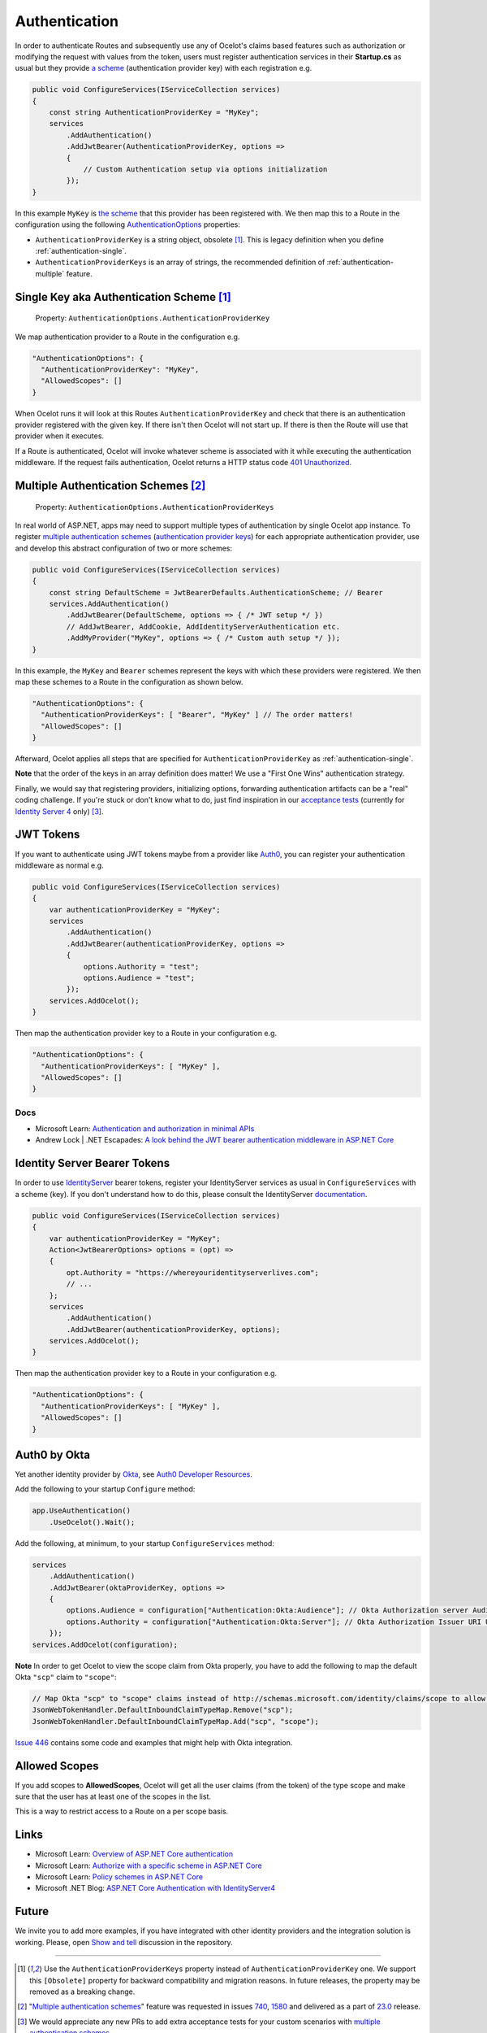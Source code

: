 Authentication
==============

In order to authenticate Routes and subsequently use any of Ocelot's claims based features such as authorization or modifying the request with values from the token,
users must register authentication services in their **Startup.cs** as usual but they provide `a scheme <https://learn.microsoft.com/en-us/aspnet/core/security/authentication/#authentication-scheme>`_ 
(authentication provider key) with each registration e.g.

.. code-block:: csharp

    public void ConfigureServices(IServiceCollection services)
    {
        const string AuthenticationProviderKey = "MyKey";
        services
            .AddAuthentication()
            .AddJwtBearer(AuthenticationProviderKey, options =>
            {
                // Custom Authentication setup via options initialization
            });
    }

In this example ``MyKey`` is `the scheme <https://learn.microsoft.com/en-us/aspnet/core/security/authentication/#authentication-scheme>`_ that this provider has been registered with.
We then map this to a Route in the configuration using the following `AuthenticationOptions <https://github.com/search?q=repo%3AThreeMammals%2FOcelot%20AuthenticationOptions&type=code>`_ properties:

* ``AuthenticationProviderKey`` is a string object, obsolete [#f1]_. This is legacy definition when you define :ref:`authentication-single`.
* ``AuthenticationProviderKeys`` is an array of strings, the recommended definition of :ref:`authentication-multiple` feature.

.. _authentication-single:

Single Key aka Authentication Scheme [#f1]_
-------------------------------------------

    | Property: ``AuthenticationOptions.AuthenticationProviderKey``

We map authentication provider to a Route in the configuration e.g.

.. code-block:: json

  "AuthenticationOptions": {
    "AuthenticationProviderKey": "MyKey",
    "AllowedScopes": []
  }

When Ocelot runs it will look at this Routes ``AuthenticationProviderKey`` and check that there is an authentication provider registered with the given key.
If there isn't then Ocelot will not start up. If there is then the Route will use that provider when it executes.

If a Route is authenticated, Ocelot will invoke whatever scheme is associated with it while executing the authentication middleware.
If the request fails authentication, Ocelot returns a HTTP status code `401 Unauthorized <https://developer.mozilla.org/en-US/docs/Web/HTTP/Status/401>`_.

.. _authentication-multiple:

Multiple Authentication Schemes [#f2]_
--------------------------------------

    | Property: ``AuthenticationOptions.AuthenticationProviderKeys``

In real world of ASP.NET, apps may need to support multiple types of authentication by single Ocelot app instance.
To register `multiple authentication schemes <https://learn.microsoft.com/en-us/aspnet/core/security/authorization/limitingidentitybyscheme#use-multiple-authentication-schemes>`_
(`authentication provider keys <https://github.com/search?q=repo%3AThreeMammals%2FOcelot%20AuthenticationProviderKey&type=code>`_) for each appropriate authentication provider, use and develop this abstract configuration of two or more schemes:

.. code-block:: csharp

    public void ConfigureServices(IServiceCollection services)
    {
        const string DefaultScheme = JwtBearerDefaults.AuthenticationScheme; // Bearer
        services.AddAuthentication()
            .AddJwtBearer(DefaultScheme, options => { /* JWT setup */ })
            // AddJwtBearer, AddCookie, AddIdentityServerAuthentication etc. 
            .AddMyProvider("MyKey", options => { /* Custom auth setup */ });
    }

In this example, the ``MyKey`` and ``Bearer`` schemes represent the keys with which these providers were registered.
We then map these schemes to a Route in the configuration as shown below.

.. code-block:: json

  "AuthenticationOptions": {
    "AuthenticationProviderKeys": [ "Bearer", "MyKey" ] // The order matters!
    "AllowedScopes": []
  }

Afterward, Ocelot applies all steps that are specified for ``AuthenticationProviderKey`` as :ref:`authentication-single`.

**Note** that the order of the keys in an array definition does matter! We use a "First One Wins" authentication strategy.

Finally, we would say that registering providers, initializing options, forwarding authentication artifacts can be a "real" coding challenge.
If you're stuck or don't know what to do, just find inspiration in our `acceptance tests <https://github.com/search?q=repo%3AThreeMammals%2FOcelot+MultipleAuthSchemesFeatureTests+language%3AC%23&type=code&l=C%23>`_
(currently for `Identity Server 4 <https://identityserver4.readthedocs.io/>`_ only) [#f3]_.

JWT Tokens
----------

If you want to authenticate using JWT tokens maybe from a provider like `Auth0 <https://auth0.com/>`_, you can register your authentication middleware as normal e.g.

.. code-block:: csharp

    public void ConfigureServices(IServiceCollection services)
    {
        var authenticationProviderKey = "MyKey";
        services
            .AddAuthentication()
            .AddJwtBearer(authenticationProviderKey, options =>
            {
                options.Authority = "test";
                options.Audience = "test";
            });
        services.AddOcelot();
    }

Then map the authentication provider key to a Route in your configuration e.g.

.. code-block:: json

  "AuthenticationOptions": {
    "AuthenticationProviderKeys": [ "MyKey" ],
    "AllowedScopes": []
  }

Docs
^^^^

* Microsoft Learn: `Authentication and authorization in minimal APIs <https://learn.microsoft.com/en-us/aspnet/core/fundamentals/minimal-apis/security>`_
* Andrew Lock | .NET Escapades: `A look behind the JWT bearer authentication middleware in ASP.NET Core <https://andrewlock.net/a-look-behind-the-jwt-bearer-authentication-middleware-in-asp-net-core/>`_

Identity Server Bearer Tokens
-----------------------------

In order to use `IdentityServer <https://github.com/IdentityServer>`_ bearer tokens, register your IdentityServer services as usual in ``ConfigureServices`` with a scheme (key).
If you don't understand how to do this, please consult the IdentityServer `documentation <https://identityserver4.readthedocs.io/>`_.

.. code-block:: csharp

    public void ConfigureServices(IServiceCollection services)
    {
        var authenticationProviderKey = "MyKey";
        Action<JwtBearerOptions> options = (opt) =>
        {
            opt.Authority = "https://whereyouridentityserverlives.com";
            // ...
        };
        services
            .AddAuthentication()
            .AddJwtBearer(authenticationProviderKey, options);
        services.AddOcelot();
    }

Then map the authentication provider key to a Route in your configuration e.g.

.. code-block:: json

  "AuthenticationOptions": {
    "AuthenticationProviderKeys": [ "MyKey" ],
    "AllowedScopes": []
  }

Auth0 by Okta
-------------
Yet another identity provider by `Okta <https://www.okta.com/>`_, see `Auth0 Developer Resources <https://developer.auth0.com/>`_.

Add the following to your startup ``Configure`` method:

.. code-block:: csharp

    app.UseAuthentication()
        .UseOcelot().Wait();

Add the following, at minimum, to your startup ``ConfigureServices`` method:

.. code-block:: csharp

    services
        .AddAuthentication()
        .AddJwtBearer(oktaProviderKey, options =>
        {
            options.Audience = configuration["Authentication:Okta:Audience"]; // Okta Authorization server Audience
            options.Authority = configuration["Authentication:Okta:Server"]; // Okta Authorization Issuer URI URL e.g. https://{subdomain}.okta.com/oauth2/{authidentifier}
        });
    services.AddOcelot(configuration);

**Note** In order to get Ocelot to view the scope claim from Okta properly, you have to add the following to map the default Okta ``"scp"`` claim to ``"scope"``:

.. code-block:: csharp

    // Map Okta "scp" to "scope" claims instead of http://schemas.microsoft.com/identity/claims/scope to allow Ocelot to read/verify them
    JsonWebTokenHandler.DefaultInboundClaimTypeMap.Remove("scp");
    JsonWebTokenHandler.DefaultInboundClaimTypeMap.Add("scp", "scope");

`Issue 446 <https://github.com/ThreeMammals/Ocelot/issues/446>`_ contains some code and examples that might help with Okta integration.

Allowed Scopes
--------------

If you add scopes to **AllowedScopes**, Ocelot will get all the user claims (from the token) of the type scope and make sure that the user has at least one of the scopes in the list.

This is a way to restrict access to a Route on a per scope basis.

Links
-----

* Microsoft Learn: `Overview of ASP.NET Core authentication <https://learn.microsoft.com/en-us/aspnet/core/security/authentication/>`_
* Microsoft Learn: `Authorize with a specific scheme in ASP.NET Core <https://learn.microsoft.com/en-us/aspnet/core/security/authorization/limitingidentitybyscheme>`_
* Microsoft Learn: `Policy schemes in ASP.NET Core <https://learn.microsoft.com/en-us/aspnet/core/security/authentication/policyschemes>`_
* Microsoft .NET Blog: `ASP.NET Core Authentication with IdentityServer4 <https://devblogs.microsoft.com/dotnet/asp-net-core-authentication-with-identityserver4/>`_

Future
------

We invite you to add more examples, if you have integrated with other identity providers and the integration solution is working.
Please, open `Show and tell <https://github.com/ThreeMammals/Ocelot/discussions/categories/show-and-tell>`_ discussion in the repository.

""""

.. [#f1] Use the ``AuthenticationProviderKeys`` property instead of ``AuthenticationProviderKey`` one. We support this ``[Obsolete]`` property for backward compatibility and migration reasons. In future releases, the property may be removed as a breaking change.
.. [#f2] "`Multiple authentication schemes <https://learn.microsoft.com/en-us/aspnet/core/security/authorization/limitingidentitybyscheme#use-multiple-authentication-schemes>`__" feature was requested in issues `740 <https://github.com/ThreeMammals/Ocelot/issues/740>`_, `1580 <https://github.com/ThreeMammals/Ocelot/issues/1580>`_ and delivered as a part of `23.0 <https://github.com/ThreeMammals/Ocelot/releases/tag/23.0.0>`_ release.
.. [#f3] We would appreciate any new PRs to add extra acceptance tests for your custom scenarios with `multiple authentication schemes <https://learn.microsoft.com/en-us/aspnet/core/security/authorization/limitingidentitybyscheme#use-multiple-authentication-schemes>`__.
